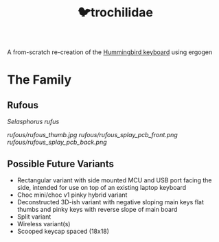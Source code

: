 #+title: 🐦trochilidae

A from-scratch re-creation of the [[https://github.com/PJE66/hummingbird][Hummingbird keyboard]] using ergogen

* The Family
** Rufous
/Selasphorus rufus/

[[rufous/rufous_thumb.jpg]]
[[rufous/rufous_splay_pcb_front.png]]
[[rufous/rufous_splay_pcb_back.png]]


** Possible Future Variants
- Rectangular variant with side mounted MCU and USB port facing the side, intended for use on top of an existing laptop keyboard
- Choc mini/choc v1 pinky hybrid variant
- Deconstructed 3D-ish variant with negative sloping main keys flat thumbs and pinky keys with reverse slope of main board
- Split variant
- Wireless variant(s)
- Scooped keycap spaced (18x18)
